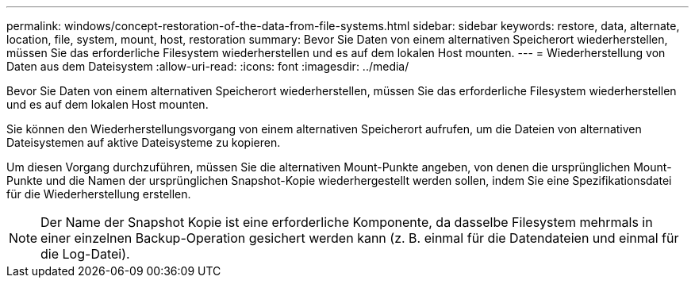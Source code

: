 ---
permalink: windows/concept-restoration-of-the-data-from-file-systems.html 
sidebar: sidebar 
keywords: restore, data, alternate, location, file, system, mount, host, restoration 
summary: Bevor Sie Daten von einem alternativen Speicherort wiederherstellen, müssen Sie das erforderliche Filesystem wiederherstellen und es auf dem lokalen Host mounten. 
---
= Wiederherstellung von Daten aus dem Dateisystem
:allow-uri-read: 
:icons: font
:imagesdir: ../media/


[role="lead"]
Bevor Sie Daten von einem alternativen Speicherort wiederherstellen, müssen Sie das erforderliche Filesystem wiederherstellen und es auf dem lokalen Host mounten.

Sie können den Wiederherstellungsvorgang von einem alternativen Speicherort aufrufen, um die Dateien von alternativen Dateisystemen auf aktive Dateisysteme zu kopieren.

Um diesen Vorgang durchzuführen, müssen Sie die alternativen Mount-Punkte angeben, von denen die ursprünglichen Mount-Punkte und die Namen der ursprünglichen Snapshot-Kopie wiederhergestellt werden sollen, indem Sie eine Spezifikationsdatei für die Wiederherstellung erstellen.


NOTE: Der Name der Snapshot Kopie ist eine erforderliche Komponente, da dasselbe Filesystem mehrmals in einer einzelnen Backup-Operation gesichert werden kann (z. B. einmal für die Datendateien und einmal für die Log-Datei).
